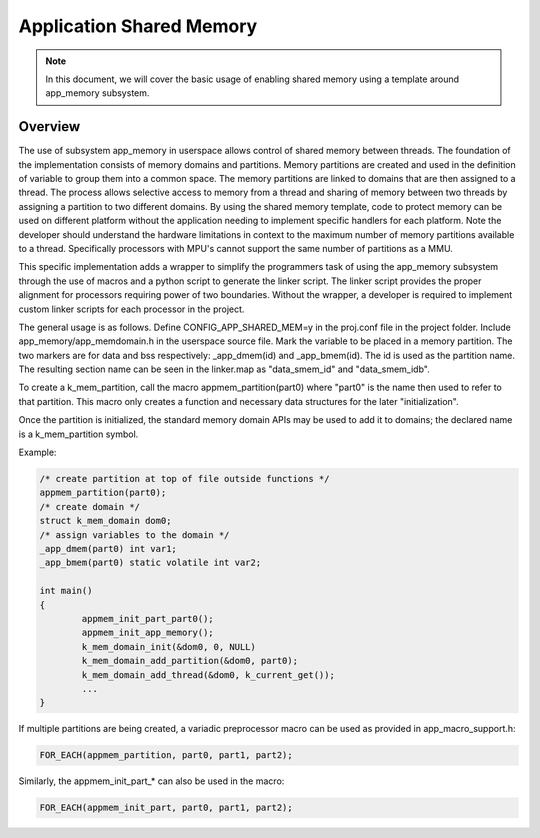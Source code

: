 .. _usermode_sharedmem:

Application Shared Memory
#########################

.. note::

   In this document, we will cover the basic usage of enabling shared
   memory using a template around app_memory subsystem.

Overview
********

The use of subsystem app_memory in userspace allows control of
shared memory between threads.  The foundation of the implementation
consists of memory domains and partitions. Memory partitions are created
and used in the definition of variable to group them into a
common space.  The memory partitions are linked to domains
that are then assigned to a thread.  The process allows selective
access to memory from a thread and sharing of memory between two
threads by assigning a partition to two different domains.  By using
the shared memory template, code to protect memory can be used
on different platform without the application needing to implement
specific handlers for each platform.  Note the developer should understand
the hardware limitations in context to the maximum number of memory
partitions available to a thread.  Specifically processors with MPU's
cannot support the same number of partitions as a MMU.

This specific implementation adds a wrapper to simplify the programmers
task of using the app_memory subsystem through the use of macros and
a python script to generate the linker script. The linker script provides
the proper alignment for processors requiring power of two boundaries.
Without the wrapper, a developer is required to implement custom
linker scripts for each processor in the project.

The general usage is as follows. Define CONFIG_APP_SHARED_MEM=y in the
proj.conf file in the project folder.  Include app_memory/app_memdomain.h
in the userspace source file.  Mark the variable to be placed in
a memory partition.  The two markers are for data and bss respectively:
_app_dmem(id) and _app_bmem(id).  The id is used as the partition name.
The resulting section name can be seen in the linker.map as
"data_smem_id" and "data_smem_idb".

To create a k_mem_partition, call the macro appmem_partition(part0)
where "part0" is the name then used to refer to that partition.
This macro only creates a function and necessary data structures for
the later "initialization".

Once the partition is initialized, the standard memory domain APIs may
be used to add it to domains; the declared name is a k_mem_partition
symbol.

Example:

.. code-block:: c

            /* create partition at top of file outside functions */
            appmem_partition(part0);
            /* create domain */
            struct k_mem_domain dom0;
            /* assign variables to the domain */
            _app_dmem(part0) int var1;
            _app_bmem(part0) static volatile int var2;

            int main()
            {
                    appmem_init_part_part0();
                    appmem_init_app_memory();
                    k_mem_domain_init(&dom0, 0, NULL)
                    k_mem_domain_add_partition(&dom0, part0);
                    k_mem_domain_add_thread(&dom0, k_current_get());
                    ...
            }

If multiple partitions are being created, a variadic
preprocessor macro can be used as provided in
app_macro_support.h:

.. code-block:: c

 FOR_EACH(appmem_partition, part0, part1, part2);

Similarly, the appmem_init_part_* can also be used in the macro:

.. code-block:: c

 FOR_EACH(appmem_init_part, part0, part1, part2);


